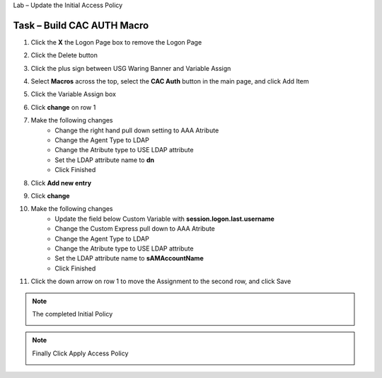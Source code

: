 Lab – Update the Initial Access Policy 

Task – Build CAC AUTH Macro
~~~~~~~~~~~~~~~~~~~~~~~~~~~~~~~~~~~~~~~~~~~~~~~~~~~~~~~~~~~~


#. Click the **X** the Logon Page box to remove the Logon Page

   |image50|

#. Click the Delete button

   |image51|


#. Click the plus sign between USG Waring Banner and Variable Assign
   
   |image52|

#. Select **Macros** across the top, select the **CAC Auth** button in the main page, and click Add Item

   |image53|

#. Click the Variable Assign box

   |image54|

#. Click **change** on row 1 

   |image55|

#. Make the following changes
    - Change the right hand pull down setting to AAA Atribute
    - Change the Agent Type to LDAP
    - Change the Atribute type to USE LDAP attribute
    - Set the LDAP attribute name to **dn**
    - Click Finished
   
   |image56|

#. Click **Add new entry**

   |image57|

#. Click **change**

   |image58|

#. Make the following changes
    - Update the field below Custom Variable with **session.logon.last.username**
    - Change the Custom Express pull down to AAA Atribute
    - Change the Agent Type to LDAP
    - Change the Atribute type to USE LDAP attribute
    - Set the LDAP attribute name to **sAMAccountName**
    - Click Finished

   |image59|

#. Click the down arrow on row 1 to move the Assignment to the second row, and click Save

   |image150|


.. note:: The completed Initial Policy
   
   |image151|

.. note:: Finally Click Apply Access Policy

   |image152|











.. |image50| image:: /_static/class1/module2/image050.png
.. |image51| image:: /_static/class1/module2/image051.png
.. |image52| image:: /_static/class1/module2/image052.png
.. |image53| image:: /_static/class1/module2/image053.png
.. |image54| image:: /_static/class1/module2/image054.png
.. |image55| image:: /_static/class1/module2/image055.png
.. |image56| image:: /_static/class1/module2/image056.png
.. |image57| image:: /_static/class1/module2/image057.png
.. |image58| image:: /_static/class1/module2/image058.png
.. |image59| image:: /_static/class1/module2/image059.png
.. |image150| image:: /_static/class1/module2/image150.png
.. |image151| image:: /_static/class1/module2/image151.png
.. |image152| image:: /_static/class1/module2/image152.png